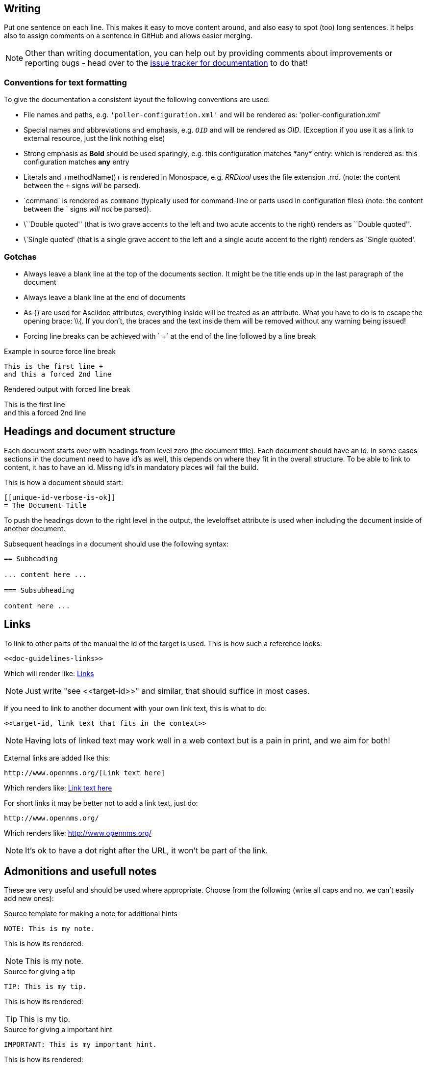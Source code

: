 
[[doc-guidelines-writing]]
== Writing

Put one sentence on each line.
This makes it easy to move content around, and also easy to spot (too) long sentences.
It helps also to assign comments on a sentence in GitHub and allows easier merging.

NOTE: Other than writing documentation, you can help out by providing comments about improvements or reporting bugs - head over to the http://issues.opennms.org/browse/NMS/component/10011[issue tracker for documentation] to do that!

[[doc-guidelines-conventions]]
=== Conventions for text formatting
To give the documentation a consistent layout the following conventions are used:

* File names and paths, e.g. `'poller-configuration.xml'` and will be rendered as: 'poller-configuration.xml'
* Special names and abbreviations and emphasis, e.g. `_OID_` and will be rendered as _OID_.
  (Exception if you use it as a link to external resource, just the link nothing else)
* Strong emphasis as *Bold* should be used sparingly, e.g. this configuration matches \*any* entry: which is rendered as: this configuration matches *any* entry
* Literals and \+methodName()+ is rendered in Monospace, e.g. _RRDtool_ uses the file extension +.rrd+.
  (note: the content between the `+` signs _will_ be parsed).
* \`command` is rendered as `command` (typically used for command-line or parts used in configuration files)
  (note: the content between the +`+ signs _will not_ be parsed).
* \\``Double quoted'' (that is two grave accents to the left and two acute accents to the right) renders as ``Double quoted''.
* \`Single quoted' (that is a single grave accent to the left and a single acute accent to the right) renders as `Single quoted'.

[[doc-guidelines-gotchas]]
=== Gotchas

* Always leave a blank line at the top of the documents section.
It might be the title ends up in the last paragraph of the document
* Always leave a blank line at the end of documents
* As +{}+ are used for Asciidoc attributes, everything inside will be treated as an attribute.
  What you have to do is to escape the opening brace: +\\{+.
  If you don't, the braces and the text inside them will be removed without any warning being issued!
* Forcing line breaks can be achieved with ` +` at the end of the line followed by a line break

.Example in source force line break
[source]
----
This is the first line +
and this a forced 2nd line
----

.Rendered output with forced line break
This is the first line +
and this a forced 2nd line

== Headings and document structure

Each document starts over with headings from level zero (the document title).
Each document should have an id.
In some cases sections in the document need to have id's as well, this depends on where they fit in the overall structure.
To be able to link to content, it has to have an id. Missing id's in mandatory places will fail the build.

This is how a document should start:

[source]
----
[[unique-id-verbose-is-ok]]
= The Document Title
----

To push the headings down to the right level in the output, the +leveloffset+
attribute is used when including the document inside of another document.

Subsequent headings in a document should use the following syntax:

[source]
----
== Subheading

... content here ...

=== Subsubheading

content here ...

----

[[doc-guidelines-links]]
== Links

To link to other parts of the manual the id of the target is used.
This is how such a reference looks:

[source]
----
<<doc-guidelines-links>>
----

Which will render like: <<doc-guidelines-links>>

[NOTE]
Just write "see \<<target-id>>" and similar, that should suffice in most cases.

If you need to link to another document with your own link text, this is what to do:

[source]
----
<<target-id, link text that fits in the context>>
----

NOTE: Having lots of linked text may work well in a web context but is a pain in print, and we aim for both!

External links are added like this:

[source]
----
http://www.opennms.org/[Link text here]
----

Which renders like: http://www.opennms.org/[Link text here]

For short links it may be better not to add a link text, just do:

[source]
----
http://www.opennms.org/
----

Which renders like: http://www.opennms.org/

NOTE: It's ok to have a dot right after the URL, it won't be part of the link.

[[doc-guideline-admonitions-notes]]
== Admonitions and usefull notes

These are very useful and should be used where appropriate.
Choose from the following (write all caps and no, we can't easily add new ones):

.Source template for making a note for additional hints
[source]
----
NOTE: This is my note.
----

This is how its rendered:

NOTE: This is my note.

.Source for giving a tip
[source]
----
TIP: This is my tip.
----

This is how its rendered:

TIP: This is my tip.

.Source for giving a important hint
[source]
----
IMPORTANT: This is my important hint.
----

This is how its rendered:

IMPORTANT: This is my important hint.

.Source for giving a caution
[source]
----
CAUTION: This is my caution.
----

This is how its rendered:

CAUTION: This is my caution.

.Source for giving a warning
[source]
----
WARNING: This is my warning.
----

This is how its rendered:

WARNING: This is my warning.

A multiline variation:

[source]
----
[TIP]
Tiptext. +
Line 2.
----

Which is rendered as:

[TIP]
Tiptext. +
Line 2.

== Attributes

Common attributes you can use in documents:

* \{opennms-version} - rendered as "{opennms-version}"

These can substitute part of URLs that point to for example APIdocs or source code.
Note that opennms-git-tag also handles the case of snapshot/master.

Sample Asciidoc attributes which can be used:

* \{docdir} - root directory of the documents
* \{nbsp} - non-breaking space

== Comments

There's a separate build including comments.
The comments show up with a yellow background.
This build doesn't run by default, but after a normal build, you can use `make annotated` to build it.
You can also use the resulting page to search for content, as the full manual is on a single page.

Here's how to write a comment:

[source]
----
// this is a comment
----

The comments are not visible in the normal build.
Comment blocks won't be included in the output of any build at all.
Here's a comment block:

[source]
----
////
Note that includes in here will still be processed, but not make it into the output.
That is, missing includes here will still break the build!
////
----

== Tables
Structuring information you can use tables.
A table is build with the following structure

[source]
----
[options="header, autowidth"]
|===
| Parameter     | Description                | Required | Default value
| `myFirstParm` | my first long description  | required | `myDefault`
| `myScndParm`  | my second long description | required | `myDefault`
|===
----

Which is rendered as

[options="header, autowidth"]
|===
| Parameter     | Description                | Required | Default value
| `myFirstParm` | my first long description  | required | `myDefault`
| `myScndParm`  | my second long description | required | `myDefault`
|===

NOTE: Please align columns in the AsciiDoc source to give better readability.
If you have a very long description, break at 120 and allign the text to improve source readability.

.Example in AsciiDoc source for very long table descriptions
image::../images/01_long-table-formatting.png[]

which is rendered as:

[options="header, autowidth"]
|===
| Parameter              | Description                                                                                 | Required | Default value
| `basic-authentication` | Authentication credentials to perform basic authentication.
                           Credentials should comply to http://www.rfc-editor.org/rfc/rfc1945.txt[RFC1945] section 11.1,
                           without the Base64 encoding part. That's: be a string made of the concatenation of: +
                           1- the user ID; +
                           2- a colon; +
                           3- the password. +
                          `basic-authentication` takes precedence over the `user` and `password` parameters.           | optional | `-`
| `header[0-9]+`         | Additional headers to be sent along with the request. Example of valid parameter's names are
                           `header0`, `header1` and `header180`. `header` is *not* a valid parameter name.            | optional | `-`
|===
